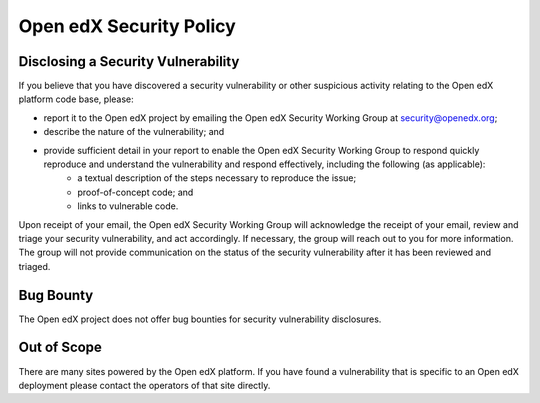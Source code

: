 ########################
Open edX Security Policy
########################

===================================
Disclosing a Security Vulnerability
===================================

If you believe that you have discovered a security vulnerability or other suspicious activity relating to the Open edX platform code base, please:

* report it to the Open edX project by emailing the Open edX Security Working Group at security@openedx.org;
* describe the nature of the vulnerability; and
* provide sufficient detail in your report to enable the Open edX Security Working Group to respond quickly reproduce and understand the vulnerability and respond effectively, including the following (as applicable):
    * a textual description of the steps necessary to reproduce the issue;
    * proof-of-concept code; and
    * links to vulnerable code.

Upon receipt of your email, the Open edX Security Working Group will acknowledge the receipt of your email, review and triage your security vulnerability, and act accordingly. If necessary, the group will reach out to you for more information. The group will not provide communication on the status of the security vulnerability after it has been reviewed and triaged.

==========
Bug Bounty
==========

The Open edX project does not offer bug bounties for security vulnerability disclosures.

============
Out of Scope
============

There are many sites powered by the Open edX platform. If you have found a vulnerability that is specific to an Open edX deployment please contact the operators of that site directly.
